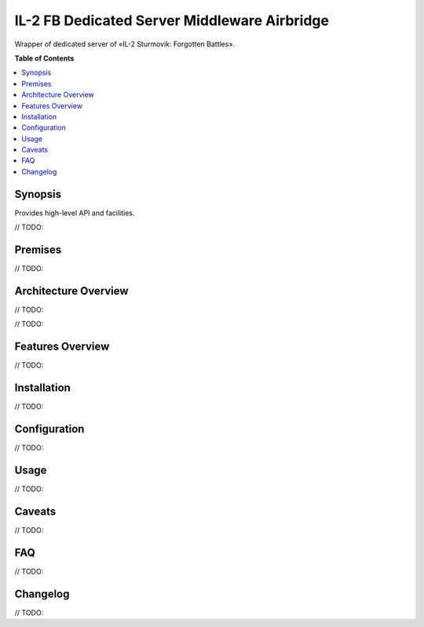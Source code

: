 IL-2 FB Dedicated Server Middleware Airbridge
=============================================

|python_versions| |license| |code_climate| |codacy| |scrutinizer|


Wrapper of dedicated server of «IL-2 Sturmovik: Forgotten Battles».


**Table of Contents**

.. contents::
    :local:
    :depth: 1
    :backlinks: none


Synopsis
--------

Provides high-level API and facilities.

// TODO:


Premises
--------

// TODO:


Architecture Overview
---------------------

// TODO:

.. image:: ./docs/Overview.png
    :alt: Minic screenshots
    :align: center

// TODO:


Features Overview
-----------------

// TODO:


Installation
------------

// TODO:


Configuration
-------------

// TODO:


Usage
-----

// TODO:


Caveats
-------

// TODO:


FAQ
---

// TODO:


Changelog
---------


// TODO:


.. |python_versions| image:: https://img.shields.io/badge/Python-3.6-brightgreen.svg?style=flat
   :alt: Supported versions of Python

.. |license| image:: https://img.shields.io/badge/license-MIT-blue.svg?style=flat
   :target: https://github.com/IL2HorusTeam/il2fb-ds-airbridge/blob/master/LICENSE
   :alt: MIT license

.. |code_climate| image:: https://codeclimate.com/github/IL2HorusTeam/il2fb-ds-airbridge/badges/gpa.svg
   :target: https://codeclimate.com/github/IL2HorusTeam/il2fb-ds-airbridge
   :alt: Code quality provided by «Code Climate»

.. |codacy| image:: https://api.codacy.com/project/badge/Grade/06e99f9bd40b43d8b95565a900654578?branch=master
   :target: https://www.codacy.com/app/oblalex/il2fb-ds-airbridge
   :alt: Code quality provided by «Codacy»

.. |scrutinizer| image:: https://scrutinizer-ci.com/g/IL2HorusTeam/il2fb-ds-airbridge/badges/quality-score.png?b=master&style=flat
   :target: https://scrutinizer-ci.com/g/IL2HorusTeam/il2fb-ds-airbridge/?branch=master
   :alt: Code quality provided by «Scrutinizer CI»
